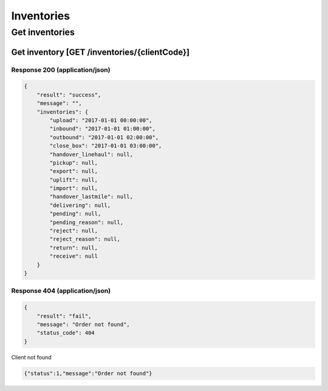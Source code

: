 Inventories
========

Get inventories
-----------

Get inventory [GET /inventories/{clientCode}]
^^^^^^^^^^^^^^^^^^^^^^^^^^^^^^^^^^^^^^^^^^^^^^^

Response 200 (application/json)
""""""""""""""""""""""""""""""""""

.. code-block:: json

            {
                "result": "success",
                "message": "",
                "inventories": {
                    "upload": "2017-01-01 00:00:00",
                    "inbound": "2017-01-01 01:00:00",
                    "outbound": "2017-01-01 02:00:00",
                    "close_box": "2017-01-01 03:00:00",
                    "handover_linehaul": null,
                    "pickup": null,
                    "export": null,
                    "uplift": null,
                    "import": null,
                    "handover_lastmile": null,
                    "delivering": null,
                    "pending": null,
                    "pending_reason": null,
                    "reject": null,
                    "reject_reason": null,
                    "return": null,
                    "receive": null
                }
            }

Response 404 (application/json)
""""""""""""""""""""""""""""""""""

.. code-block:: json

            {
                "result": "fail",
                "message": "Order not found",
                "status_code": 404
            }
            

Client not found

.. code-block:: json

            {"status":1,"message":"Order not found"}
